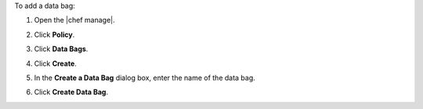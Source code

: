 .. The contents of this file may be included in multiple topics (using the includes directive).
.. The contents of this file should be modified in a way that preserves its ability to appear in multiple topics.


To add a data bag:

#. Open the |chef manage|.
#. Click **Policy**.
#. Click **Data Bags**.
#. Click **Create**.
#. In the **Create a Data Bag** dialog box, enter the name of the data bag.

   .. image:: ../../images/step_manage_webui_policy_data_bag_add.png

#. Click **Create Data Bag**.
